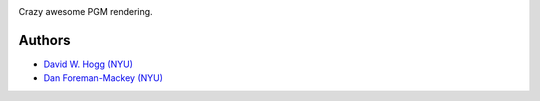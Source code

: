 .. image:: https://raw.github.com/dfm/daft/master/logo.png

Crazy awesome PGM rendering.

Authors
-------

- `David W. Hogg (NYU) <https://github.com/davidwhogg>`_
- `Dan Foreman-Mackey (NYU) <https://github.com/dfm>`_
